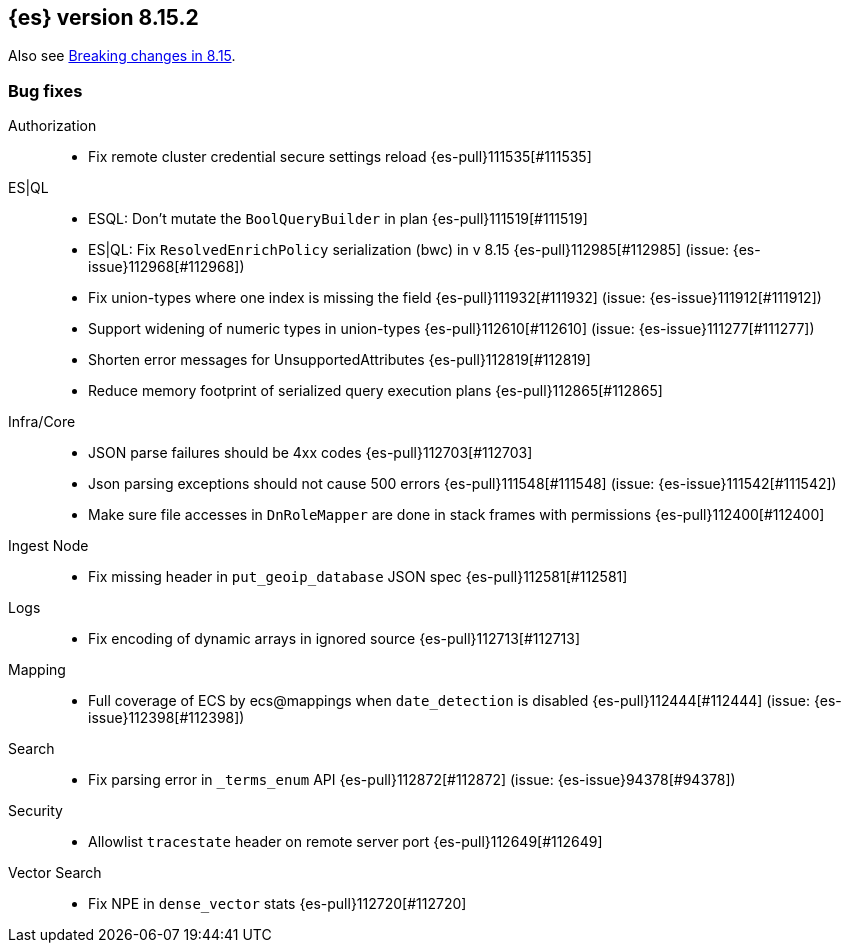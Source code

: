 [[release-notes-8.15.2]]
== {es} version 8.15.2

Also see <<breaking-changes-8.15,Breaking changes in 8.15>>.

[[bug-8.15.2]]
[float]
=== Bug fixes

Authorization::
* Fix remote cluster credential secure settings reload {es-pull}111535[#111535]

ES|QL::
* ESQL: Don't mutate the `BoolQueryBuilder` in plan {es-pull}111519[#111519]
* ES|QL: Fix `ResolvedEnrichPolicy` serialization (bwc) in v 8.15 {es-pull}112985[#112985] (issue: {es-issue}112968[#112968])
* Fix union-types where one index is missing the field {es-pull}111932[#111932] (issue: {es-issue}111912[#111912])
* Support widening of numeric types in union-types {es-pull}112610[#112610] (issue: {es-issue}111277[#111277])
* Shorten error messages for UnsupportedAttributes {es-pull}112819[#112819]
* Reduce memory footprint of serialized query execution plans {es-pull}112865[#112865]

Infra/Core::
* JSON parse failures should be 4xx codes {es-pull}112703[#112703]
* Json parsing exceptions should not cause 500 errors {es-pull}111548[#111548] (issue: {es-issue}111542[#111542])
* Make sure file accesses in `DnRoleMapper` are done in stack frames with permissions {es-pull}112400[#112400]

Ingest Node::
* Fix missing header in `put_geoip_database` JSON spec {es-pull}112581[#112581]

Logs::
* Fix encoding of dynamic arrays in ignored source {es-pull}112713[#112713]

Mapping::
* Full coverage of ECS by ecs@mappings when `date_detection` is disabled {es-pull}112444[#112444] (issue: {es-issue}112398[#112398])

Search::
* Fix parsing error in `_terms_enum` API {es-pull}112872[#112872] (issue: {es-issue}94378[#94378])

Security::
* Allowlist `tracestate` header on remote server port {es-pull}112649[#112649]

Vector Search::
* Fix NPE in `dense_vector` stats {es-pull}112720[#112720]


